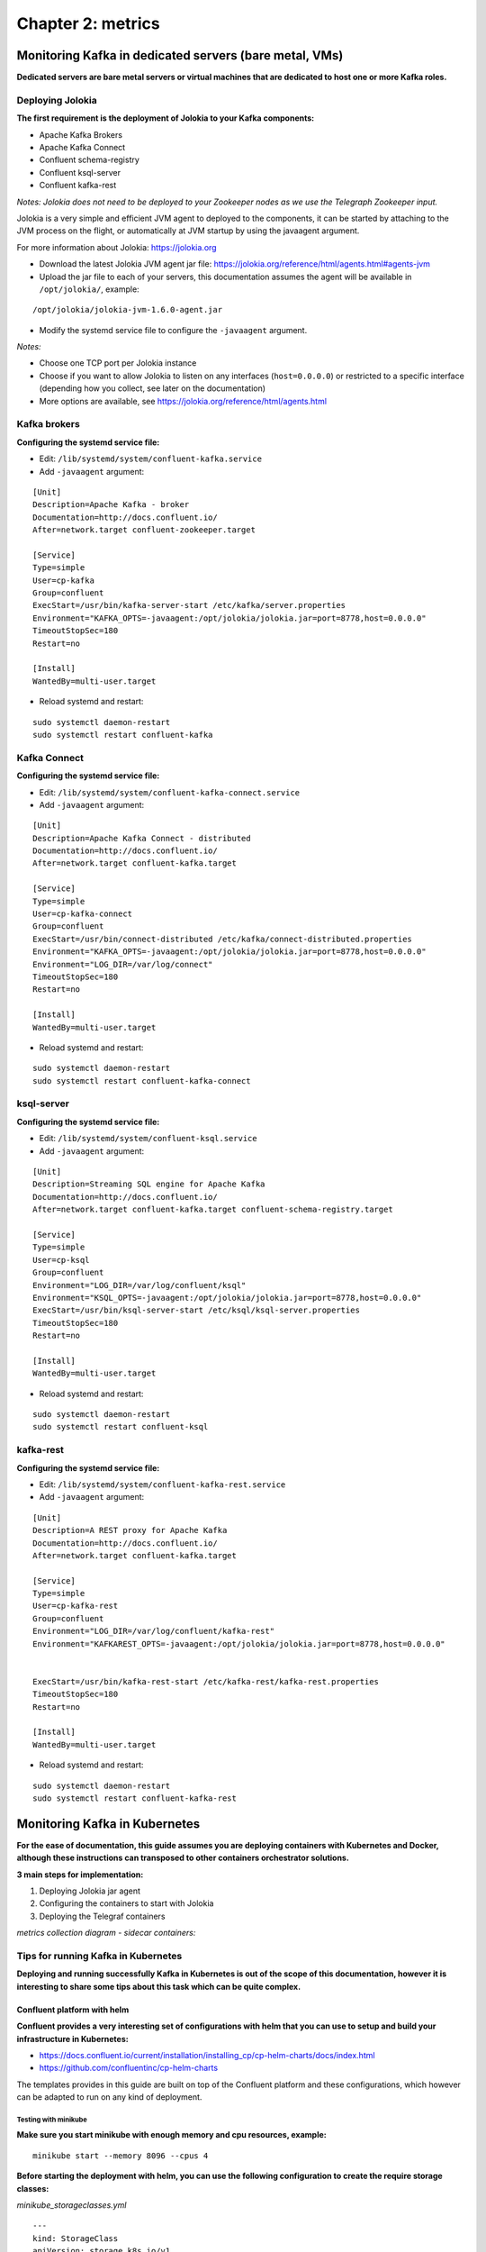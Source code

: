 Chapter 2: metrics
##################

Monitoring Kafka in dedicated servers (bare metal, VMs)
*******************************************************

.. image:: img/dedicated-server.png
   :alt: dedicated-server.png
   :align: center

**Dedicated servers are bare metal servers or virtual machines that are dedicated to host one or more Kafka roles.**

Deploying Jolokia
=================

.. image:: img/jolokia_logo.png
   :alt: jolokia_logo.png
   :align: center

**The first requirement is the deployment of Jolokia to your Kafka components:**

* Apache Kafka Brokers
* Apache Kafka Connect
* Confluent schema-registry
* Confluent ksql-server
* Confluent kafka-rest

*Notes: Jolokia does not need to be deployed to your Zookeeper nodes as we use the Telegraph Zookeeper input.*

Jolokia is a very simple and efficient JVM agent to deployed to the components, it can be started by attaching to the JVM process on the flight, or automatically at JVM startup by using the javaagent argument.

For more information about Jolokia: https://jolokia.org

- Download the latest Jolokia JVM agent jar file: https://jolokia.org/reference/html/agents.html#agents-jvm

- Upload the jar file to each of your servers, this documentation assumes the agent will be available in ``/opt/jolokia/``, example:

::

    /opt/jolokia/jolokia-jvm-1.6.0-agent.jar

- Modify the systemd service file to configure the ``-javaagent`` argument.

*Notes:*

- Choose one TCP port per Jolokia instance
- Choose if you want to allow Jolokia to listen on any interfaces (``host=0.0.0.0``) or restricted to a specific interface (depending how you collect, see later on the documentation)
- More options are available, see https://jolokia.org/reference/html/agents.html

Kafka brokers
=============

**Configuring the systemd service file:**

- Edit: ``/lib/systemd/system/confluent-kafka.service``

- Add ``-javaagent`` argument:

::

    [Unit]
    Description=Apache Kafka - broker
    Documentation=http://docs.confluent.io/
    After=network.target confluent-zookeeper.target

    [Service]
    Type=simple
    User=cp-kafka
    Group=confluent
    ExecStart=/usr/bin/kafka-server-start /etc/kafka/server.properties
    Environment="KAFKA_OPTS=-javaagent:/opt/jolokia/jolokia.jar=port=8778,host=0.0.0.0"
    TimeoutStopSec=180
    Restart=no

    [Install]
    WantedBy=multi-user.target

- Reload systemd and restart:

::

    sudo systemctl daemon-restart
    sudo systemctl restart confluent-kafka

Kafka Connect
=============

**Configuring the systemd service file:**

- Edit: ``/lib/systemd/system/confluent-kafka-connect.service``

- Add ``-javaagent`` argument:

::

    [Unit]
    Description=Apache Kafka Connect - distributed
    Documentation=http://docs.confluent.io/
    After=network.target confluent-kafka.target

    [Service]
    Type=simple
    User=cp-kafka-connect
    Group=confluent
    ExecStart=/usr/bin/connect-distributed /etc/kafka/connect-distributed.properties
    Environment="KAFKA_OPTS=-javaagent:/opt/jolokia/jolokia.jar=port=8778,host=0.0.0.0"
    Environment="LOG_DIR=/var/log/connect"
    TimeoutStopSec=180
    Restart=no

    [Install]
    WantedBy=multi-user.target

- Reload systemd and restart:

::

    sudo systemctl daemon-restart
    sudo systemctl restart confluent-kafka-connect

ksql-server
===========

**Configuring the systemd service file:**

- Edit: ``/lib/systemd/system/confluent-ksql.service``

- Add ``-javaagent`` argument:

::

    [Unit]
    Description=Streaming SQL engine for Apache Kafka
    Documentation=http://docs.confluent.io/
    After=network.target confluent-kafka.target confluent-schema-registry.target

    [Service]
    Type=simple
    User=cp-ksql
    Group=confluent
    Environment="LOG_DIR=/var/log/confluent/ksql"
    Environment="KSQL_OPTS=-javaagent:/opt/jolokia/jolokia.jar=port=8778,host=0.0.0.0"
    ExecStart=/usr/bin/ksql-server-start /etc/ksql/ksql-server.properties
    TimeoutStopSec=180
    Restart=no

    [Install]
    WantedBy=multi-user.target

- Reload systemd and restart:

::

    sudo systemctl daemon-restart
    sudo systemctl restart confluent-ksql


kafka-rest
==========

**Configuring the systemd service file:**

- Edit: ``/lib/systemd/system/confluent-kafka-rest.service``

- Add ``-javaagent`` argument:

::

    [Unit]
    Description=A REST proxy for Apache Kafka
    Documentation=http://docs.confluent.io/
    After=network.target confluent-kafka.target

    [Service]
    Type=simple
    User=cp-kafka-rest
    Group=confluent
    Environment="LOG_DIR=/var/log/confluent/kafka-rest"
    Environment="KAFKAREST_OPTS=-javaagent:/opt/jolokia/jolokia.jar=port=8778,host=0.0.0.0"


    ExecStart=/usr/bin/kafka-rest-start /etc/kafka-rest/kafka-rest.properties
    TimeoutStopSec=180
    Restart=no

    [Install]
    WantedBy=multi-user.target

- Reload systemd and restart:

::

    sudo systemctl daemon-restart
    sudo systemctl restart confluent-kafka-rest

Monitoring Kafka in Kubernetes
******************************

.. image:: img/kubernetes-logo.png
   :alt: kubernetes-logo.png
   :align: center

**For the ease of documentation, this guide assumes you are deploying containers with Kubernetes and Docker, although these instructions can transposed to other containers orchestrator solutions.**

**3 main steps for implementation:**

1. Deploying Jolokia jar agent
2. Configuring the containers to start with Jolokia
3. Deploying the Telegraf containers

*metrics collection diagram - sidecar containers:*

.. image:: img/draw.io/Kubernetes-deployment.png
   :alt: Kubernetes-deployment.png
   :align: center

Tips for running Kafka in Kubernetes
====================================

**Deploying and running successfully Kafka in Kubernetes is out of the scope of this documentation, however it is interesting to share some tips about this task which can be quite complex.**

Confluent platform with helm
----------------------------

**Confluent provides a very interesting set of configurations with helm that you can use to setup and build your infrastructure in Kubernetes:**

* https://docs.confluent.io/current/installation/installing_cp/cp-helm-charts/docs/index.html
* https://github.com/confluentinc/cp-helm-charts

The templates provides in this guide are built on top of the Confluent platform and these configurations, which however can be adapted to run on any kind of deployment.

Testing with minikube
^^^^^^^^^^^^^^^^^^^^^

**Make sure you start minikube with enough memory and cpu resources, example:**

::

    minikube start --memory 8096 --cpus 4

**Before starting the deployment with helm, you can use the following configuration to create the require storage classes:**

*minikube_storageclasses.yml*

::

    ---
    kind: StorageClass
    apiVersion: storage.k8s.io/v1
    metadata:
      name: kafka-broker
    provisioner: k8s.io/minikube-hostpath
    reclaimPolicy: Retain
    ---
    kind: StorageClass
    apiVersion: storage.k8s.io/v1
    metadata:
      name: kafka-zookeeper
    provisioner: k8s.io/minikube-hostpath
    reclaimPolicy: Retain

**Then apply:**

::

    kubectl create -f minikube_storageclasses.yml

**Modify the values.yml to include the storage classes and some restrictions on the containers to get it successful:**

*values.yaml*

::

    ## ------------------------------------------------------
    ## Zookeeper
    ## ------------------------------------------------------
    cp-zookeeper:
      enabled: true
      servers: 3
      image: confluentinc/cp-zookeeper
      imageTag: 5.0.1
      ## Optionally specify an array of imagePullSecrets. Secrets must be manually created in the namespace.
      ## https://kubernetes.io/docs/concepts/containers/images/#specifying-imagepullsecrets-on-a-pod
      imagePullSecrets:
      #  - name: "regcred"
      heapOptions: "-Xms512M -Xmx512M"
      persistence:
        enabled: true
        ## The size of the PersistentVolume to allocate to each Zookeeper Pod in the StatefulSet. For
        ## production servers this number should likely be much larger.
        ##
        ## Size for Data dir, where ZooKeeper will store the in-memory database snapshots.
        dataDirSize: 5Gi
        dataDirStorageClass: "kafka-zookeeper"

        ## Size for data log dir, which is a dedicated log device to be used, and helps avoid competition between logging and snaphots.
        dataLogDirSize: 5Gi
        dataLogDirStorageClass: "kafka-zookeeper"
      resources:
      ## If you do want to specify resources, uncomment the following lines, adjust them as necessary,
      ## and remove the curly braces after 'resources:'
        limits:
         cpu: 100m
         memory: 256Mi
        requests:
         cpu: 100m
         memory: 256Mi

    ## ------------------------------------------------------
    ## Kafka
    ## ------------------------------------------------------
    cp-kafka:
      enabled: true
      brokers: 3
      image: confluentinc/cp-kafka
      imageTag: 5.0.1
      ## Optionally specify an array of imagePullSecrets. Secrets must be manually created in the namespace.
      ## https://kubernetes.io/docs/concepts/containers/images/#specifying-imagepullsecrets-on-a-pod
      imagePullSecrets:
      #  - name: "regcred"
      heapOptions: "-Xms512M -Xmx512M"
      persistence:
        enabled: true
        storageClass: "kafka-broker"
        size: 5Gi
        disksPerBroker: 1
      resources:
      ## If you do want to specify resources, uncomment the following lines, adjust them as necessary,
      ## and remove the curly braces after 'resources:'
        limits:
         cpu: 200m
         memory: 512Mi
        requests:
         cpu: 200m
         memory: 512Mi

    ## ------------------------------------------------------
    ## Schema Registry
    ## ------------------------------------------------------
    cp-schema-registry:
      enabled: true
      image: confluentinc/cp-schema-registry
      imageTag: 5.0.1
      ## Optionally specify an array of imagePullSecrets. Secrets must be manually created in the namespace.
      ## https://kubernetes.io/docs/concepts/containers/images/#specifying-imagepullsecrets-on-a-pod
      imagePullSecrets:
      #  - name: "regcred"
      heapOptions: "-Xms512M -Xmx512M"
      resources:
      ## If you do want to specify resources, uncomment the following lines, adjust them as necessary,
      ## and remove the curly braces after 'resources:'
        limits:
         cpu: 100m
         memory: 512Mi
        requests:
         cpu: 100m
         memory: 512Mi

    ## ------------------------------------------------------
    ## REST Proxy
    ## ------------------------------------------------------
    cp-kafka-rest:
      enabled: true
      image: confluentinc/cp-kafka-rest
      imageTag: 5.0.1
      ## Optionally specify an array of imagePullSecrets. Secrets must be manually created in the namespace.
      ## https://kubernetes.io/docs/concepts/containers/images/#specifying-imagepullsecrets-on-a-pod
      imagePullSecrets:
      #  - name: "regcred"
      resources:
      ## If you do want to specify resources, uncomment the following lines, adjust them as necessary,
      ## and remove the curly braces after 'resources:'
        limits:
         cpu: 100m
         memory: 256Mi
        requests:
         cpu: 100m
         memory: 256Mi

    ## ------------------------------------------------------
    ## Kafka Connect
    ## ------------------------------------------------------
    cp-kafka-connect:
      enabled: true
      image: confluentinc/cp-kafka-connect
      imageTag: 5.0.1
      ## Optionally specify an array of imagePullSecrets. Secrets must be manually created in the namespace.
      ## https://kubernetes.io/docs/concepts/containers/images/#specifying-imagepullsecrets-on-a-pod
      imagePullSecrets:
      #  - name: "regcred"
      resources: {}
      ## If you do want to specify resources, uncomment the following lines, adjust them as necessary,
      ## and remove the curly braces after 'resources:'
        #limits:
         #cpu: 100m
         #memory: 512Mi
        #requests:
         #cpu: 100m
         #memory: 512Mi

    ## ------------------------------------------------------
    ## KSQL Server
    ## ------------------------------------------------------
    cp-ksql-server:
      enabled: true
      image: confluentinc/cp-ksql-server
      imageTag: 5.0.1
      ## Optionally specify an array of imagePullSecrets. Secrets must be manually created in the namespace.
      ## https://kubernetes.io/docs/concepts/containers/images/#specifying-imagepullsecrets-on-a-pod
      imagePullSecrets:
      #  - name: "regcred"
      ksql:
        headless: false

**Starting helm:**

The templates provided are built on the naming convention of a helm installion called "confluent-oss" in a name space called "kafka":

::

    helm install cp-helm-charts --name confluent-oss --namespace kafka

**The helm installation provided by Confluent will create:**

- Zookeeper cluster in a statefulSet
- Kafka Brokers cluster in a statefulSet
- Kafka Connect in a Deployment
- Confluent Schema registry in a Deployment
- Confluent ksql-server in a Deployment
- Confluent kafka-rest in a Deployment

kubernetes-kafka from Yolean
----------------------------

**The best non Confuent resource is here:**

* https://github.com/Yolean/kubernetes-kafka

This configuration samples can be used to deploy a Zookeeper cluster and Kafka cluster in Kube as a statefulSet. (which Confluent does as well)

The provided sample yaml for Kubernetes can be used minor modifications related to the names of the statefulSet deployments.

Deploying Jolokia
=================

.. image:: img/jolokia_logo.png
   :alt: jolokia_logo.png
   :align: center

**The Jolokia agent jar file needs to be available to the pods, you have different possibilities:**

- Starting Kubernetes 1.10.0, you can store a binary file in a configMap. As such, it is very easy to load the Jolokia jar file and make it available to your pods. (**recommended approach**)

- For prior versions, you can automatically mount a persistent volume on the pods such as an NFS volume or a Cloud provider volume that will make the Jolokia jar available to your pods.

- uploading the jar file on every node and mounting a local persistent volume (requires each node to have the jolokia jar uploaded manually)

**To download the latest version of Jolokia:** https://jolokia.org/reference/html/agents.html#agents-jvm

Option 1: Jolokia jar in configMap
----------------------------------

**See the files in Github:**

https://github.com/guilhemmarchand/splunk-guide-for-kafka-monitoring/tree/master/kubernetes-yaml-examples/Jolokia

**From your management server where kubectl is configured, download the latest Jolokia jar file:**

::

    curl http://search.maven.org/remotecontent?filepath=org/jolokia/jolokia-jvm/1.6.0/jolokia-jvm-1.6.0-agent.jar -o jolokia.jar

**Create a configMap from the binary file:**

::

    kubectl create configmap jolokia-jar --from-file=jolokia.jar

**From the configMap, optionally create the yml file:**

::

    kubectl get configmaps jolokia-jar -o yaml --export > 01-jolokia-jar-configmap.yml

**If you need your configMap to be associated with a name space, simply edit the end of the file and add your name space Metadata:**

::

    metadata:
      name: jolokia-jar
      namespace: kafka

**Modify your definitions to include the volume:**

::

    spec:
      volumes:
        - name: jolokia-jar
          configMap:
            name: jolokia-jar
      containers:
        - name: xxxxx
          image: xxxx
          volumeMounts:
            - mountPath: "/opt/jolokia"
              name: jolokia-jar

**Finally, update the environment variable to start Jolokia (see next steps) and apply.**

Option 2: NFS persistent volume configuration example
-----------------------------------------------------

**Ensure all the nodes have the nfs-common package installed:**

*For Ubuntu & Debian:*

::

    sudo apt-get -y install nfs-common

*For RHEL, Centos and derivated:*

::

    sudo yum -y install nfs-common

**Upload the jar file to your NFS server, and create a share that will be used automatically by the pods, example:**

::

    /export/jolokia/jolokia-jvm-1.6.0-agent.jar

**Have your share configured in /etc/exports:**

::

    /export/jolokia/ *(ro,sync,no_root_squash,subtree_check)

**Refresh exports:**

::

    sudo exportfs -ra

**Create a Kubernetes PersistentVolume:**

*pv-jolokia.yaml*

::

    kind: PersistentVolume
    apiVersion: v1
    metadata:
      name: pv-jolokia
      labels:
        type: jolokia
    spec:
      storageClassName: generic
      capacity:
        storage: 100Mi
      accessModes:
        - ReadOnlyMany
      persistentVolumeReclaimPolicy: Retain
      nfs:
        path: /export/jolokia
        server: <NFS server address>
        readOnly: true

*pvc-jolokia.yaml:**

::

    apiVersion: v1
    kind: PersistentVolumeClaim
    metadata:
      name: pvc-jolokia
    spec:
      storageClassName: generic
      accessModes:
      - ReadOnlyMany
      resources:
        requests:
          storage: 100Mi
      selector:
        matchLabels:
          type: jolokia

**When you will start your pods, you will specify the PersistentVolumeClaim and the mount options to get Jolokia available on the pods:**

::

    kind: Pod
    apiVersion: v1
    metadata:
      name: xxxxx
    spec:
      volumes:
        - name: pv-jolokia
          persistentVolumeClaim:
           claimName: pvc-jolokia
      containers:
        - name: xxxxx
          image: xxxx
          volumeMounts:
            - mountPath: "/opt/jolokia"
              name: pv-jolokia

Option 3: Local persistent volume configuration example
-------------------------------------------------------

**Upload the jar file to each of Kubernetes node, this documentation assumes the agent will be available in /opt/jolokia/, example:**

::

    /opt/jolokia/jolokia-jvm-1.6.0-agent.jar

**Create a Kubernetes PersistentVolume:**

*pv-jolokia.yaml*

::

    kind: PersistentVolume
    apiVersion: v1
    metadata:
      name: pv-jolokia
      labels:
        type: jolokia
    spec:
      storageClassName: generic
      capacity:
        storage: 100Mi
      accessModes:
        - ReadOnlyMany
      persistentVolumeReclaimPolicy: Retain
      hostPath:
        path: "/opt/jolokia"

**Create:**

::

    kubectl create -f pv-jolokia.yaml

**Create a PersistentVolumeClaim to be used by the pods definition:**

*pvc-jolokia.yaml:**

::

        apiVersion: v1
        kind: PersistentVolumeClaim
        metadata:
          name: pvc-jolokia
        spec:
          storageClassName: generic
          accessModes:
          - ReadOnlyMany
          resources:
            requests:
              storage: 100Mi
          selector:
            matchLabels:
              type: jolokia

**When you will start your pods, you will specify the PersistentVolumeClaim and the mount options to get Jolokia available on the pods:**

::

    kind: Pod
    apiVersion: v1
    metadata:
      name: xxxxx
    spec:
      volumes:
        - name: pv-jolokia
          persistentVolumeClaim:
           claimName: pvc-jolokia
      containers:
        - name: xxxxx
          image: xxxx
          volumeMounts:
            - mountPath: "/opt/jolokia"
              name: pv-jolokia

Starting Jolokia with container startup
=======================================

Kafka brokers
-------------

**Modify your pod definition:**

::

    spec:
      containers:
      - name: xxxxxx
        image: xxxxxx:latest
        env:
        - name: KAFKA_OPTS
          value: "-javaagent:/opt/jolokia/jolokia.jar=port=8778,host=0.0.0.0"

**You can use the patch method to update your existing pod definition:**

https://github.com/guilhemmarchand/splunk-guide-for-kafka-monitoring/tree/master/kubernetes-yaml-examples/zookeeper

Kafka Connect
-------------

**Modify your pod definition:**

::

    spec:
      containers:
      - name: xxxxxx
        image: xxxxxx:latest
        env:
        - name: KAFKA_OPTS
          value: "-javaagent:/opt/jolokia/jolokia.jar=port=8778,host=0.0.0.0"

**You can use the patch method to update your existing pod definition:**

https://github.com/guilhemmarchand/splunk-guide-for-kafka-monitoring/tree/master/kubernetes-yaml-examples/kafka-connect

Schema registry
---------------

**Modify your pod definition:**

::

    spec:
      containers:
      - name: xxxxxx
        image: xxxxxx:latest
        env:
        - name: SCHEMA_REGISTRY_OPTS
          value: "-javaagent:/opt/jolokia/jolokia.jar=port=8778,host=0.0.0.0"

**You can use the patch method to update your existing pod definition:**

https://github.com/guilhemmarchand/splunk-guide-for-kafka-monitoring/tree/master/kubernetes-yaml-examples/confluent-schema-registry

ksql-server
-----------

**Modify your pod definition:**

::

    spec:
      containers:
      - name: xxxxxx
        image: xxxxxx:latest
        env:
        - name: KSQL_OPTS
          value: "-javaagent:/opt/jolokia/jolokia.jar=port=8778,host=0.0.0.0"

**You can use the patch method to update your existing pod definition:**

https://github.com/guilhemmarchand/splunk-guide-for-kafka-monitoring/tree/master/kubernetes-yaml-examples/confluent-ksql-server

kafka-rest
----------

**Modify your pod definition:**

::

    spec:
      containers:
      - name: xxxxxx
        image: xxxxxx:latest
        env:
        - name: KAFKAREST_OPTS
          value: "-javaagent:/opt/jolokia/jolokia.jar=port=8778,host=0.0.0.0"

**You can use the patch method to update your existing pod definition:**

https://github.com/guilhemmarchand/splunk-guide-for-kafka-monitoring/tree/master/kubernetes-yaml-examples/confluent-kafka-rest

Deploying Telegraf
==================

.. image:: img/telegraf-logo.png
   :alt: telegraf-logo.png
   :align: center

**Telegraf is a very efficient plugin driven agent collector, in the context of Kubernetes there are several design choices possible:**

- Running Telegraf agent as a container in the same pod than the JVM container, called a sidecar container. (recommended approach)
- Running Telegraf agent as a deployment with 1 replica, accessing all JVMs instances via cluster exposed services (one or more deployments if you want to specialise per role, or something else)

Both designs are pertinents, however running collector agents as sidecar containers provides valuable advantages such as ensuring that the collector container will always run on the same node and it is not required to expose any endpoint.

In addition, this is an easy "build and forget" approach, each container monitors the local JVM container automatically, following the same rhythm of destruction and creation.

**When running Telegraf as a sidecar container, an additional container will be running in the same pod, generally associated with a StatefulSet or Deployment.**

Zookeeper monitoring
--------------------

**See:**

- https://github.com/guilhemmarchand/splunk-guide-for-kafka-monitoring/tree/master/kubernetes-yaml-examples/zookeeper

Kafka Brokers monitoring
------------------------

**See:**

- https://github.com/guilhemmarchand/splunk-guide-for-kafka-monitoring/tree/master/kubernetes-yaml-examples/kafka-brokers

Kafka Connect monitoring
------------------------

**See:**

- https://github.com/guilhemmarchand/splunk-guide-for-kafka-monitoring/tree/master/kubernetes-yaml-examples/kafka-connect

Confluent schema-registry monitoring
------------------------------------

**See:**

- https://github.com/guilhemmarchand/splunk-guide-for-kafka-monitoring/tree/master/kubernetes-yaml-examples/confluent-schema-registry

Confluent kafka-rest monitoring
-------------------------------

**See:**

- https://github.com/guilhemmarchand/splunk-guide-for-kafka-monitoring/tree/master/kubernetes-yaml-examples/confluent-kafka-rest

Confluent ksql-server monitoring
--------------------------------

**See:**

- https://github.com/guilhemmarchand/splunk-guide-for-kafka-monitoring/tree/master/kubernetes-yaml-examples/confluent-ksql-server

Description of Kafka Brokers example
------------------------------------

*The following yaml example defines the configMap containing the telegraf.conf configuration for a Kafka broker:*

*Notes:*

- The url targeting the Splunk HEC and the token values need to be updated according to your environment
- verify and modify namespace
- observe the usage of a variable "$POD_NAME" in the Jolokia URL, this is required to be able to identify properly the instance

https://github.com/guilhemmarchand/splunk-guide-for-kafka-monitoring/tree/master/kubernetes-yaml-examples/kafka-brokers

**Create a global-config.yml configMap yaml files used to store and define the value for the Splunk url, token and the environment name:**

*global-config.yml*

::

    apiVersion: v1
    kind: ConfigMap
    metadata:
      namespace: kafka
      name: global-config
    data:
      env: my-environment
      splunk_hec_url: my-splunk-hec.domain.com:8088
      splunk_hec_token: 205d43f1-2a31-4e60-a8b3-327eda49944a

**Create:**

::

    kubectl create -f global-config.yml

**Create your configMap for Telegraf:**

*telegraf-config-kafka-broker.yml*

::

    kind: ConfigMap
    metadata:
      name: telegraf-config-kafka-broker
      namespace: kafka
    apiVersion: v1
    data:

      telegraf.conf: |+
        [global_tags]
          env = "$ENV"
        [agent]
          hostname = "$POD_NAME"
        [[outputs.http]]
          url = "https://$SPLUNK_HEC_URL/services/collector"
          insecure_skip_verify = true
          data_format = "splunkmetric"
          splunkmetric_hec_routing = true
          [outputs.http.headers]
            Content-Type = "application/json"
            Authorization = "Splunk $SPLUNK_HEC_TOKEN"
            X-Splunk-Request-Channel = "$SPLUNK_HEC_TOKEN"

        # Kafka JVM monitoring

        [[inputs.jolokia2_agent]]
          name_prefix = "kafka_"
          urls = ["http://$POD_NAME:8778/jolokia"]

        [[inputs.jolokia2_agent.metric]]
          name         = "controller"
          mbean        = "kafka.controller:name=*,type=*"
          field_prefix = "$1."

        [[inputs.jolokia2_agent.metric]]
          name         = "replica_manager"
          mbean        = "kafka.server:name=*,type=ReplicaManager"
          field_prefix = "$1."

        [[inputs.jolokia2_agent.metric]]
          name         = "purgatory"
          mbean        = "kafka.server:delayedOperation=*,name=*,type=DelayedOperationPurgatory"
          field_prefix = "$1."
          field_name   = "$2"

        [[inputs.jolokia2_agent.metric]]
          name     = "client"
          mbean    = "kafka.server:client-id=*,type=*"
          tag_keys = ["client-id", "type"]

        [[inputs.jolokia2_agent.metric]]
          name         = "network"
          mbean        = "kafka.network:name=*,request=*,type=RequestMetrics"
          field_prefix = "$1."
          tag_keys     = ["request"]

        [[inputs.jolokia2_agent.metric]]
          name         = "network"
          mbean        = "kafka.network:name=ResponseQueueSize,type=RequestChannel"
          field_prefix = "ResponseQueueSize"
          tag_keys     = ["name"]

        [[inputs.jolokia2_agent.metric]]
          name         = "network"
          mbean        = "kafka.network:name=NetworkProcessorAvgIdlePercent,type=SocketServer"
          field_prefix = "NetworkProcessorAvgIdlePercent"
          tag_keys     = ["name"]

        [[inputs.jolokia2_agent.metric]]
          name         = "topics"
          mbean        = "kafka.server:name=*,type=BrokerTopicMetrics"
          field_prefix = "$1."

        [[inputs.jolokia2_agent.metric]]
          name         = "topic"
          mbean        = "kafka.server:name=*,topic=*,type=BrokerTopicMetrics"
          field_prefix = "$1."
          tag_keys     = ["topic"]

        [[inputs.jolokia2_agent.metric]]
          name       = "partition"
          mbean      = "kafka.log:name=*,partition=*,topic=*,type=Log"
          field_name = "$1"
          tag_keys   = ["topic", "partition"]

        [[inputs.jolokia2_agent.metric]]
          name       = "log"
          mbean      = "kafka.log:name=LogFlushRateAndTimeMs,type=LogFlushStats"
          field_name = "LogFlushRateAndTimeMs"
          tag_keys   = ["name"]

        [[inputs.jolokia2_agent.metric]]
          name       = "partition"
          mbean      = "kafka.cluster:name=UnderReplicated,partition=*,topic=*,type=Partition"
          field_name = "UnderReplicatedPartitions"
          tag_keys   = ["topic", "partition"]

        [[inputs.jolokia2_agent.metric]]
          name     = "request_handlers"
          mbean    = "kafka.server:name=RequestHandlerAvgIdlePercent,type=KafkaRequestHandlerPool"
          tag_keys = ["name"]

        # JVM garbage collector monitoring
        [[inputs.jolokia2_agent.metric]]
          name     = "jvm_garbage_collector"
          mbean    = "java.lang:name=*,type=GarbageCollector"
          paths    = ["CollectionTime", "CollectionCount", "LastGcInfo"]
          tag_keys = ["name"]

**Apply:**

::

    kubectl create -f telegraf-config-kafka-broker.yml

*The following yaml create the additional container within the StatefulSet:*

*Notes:*

- The "name: kafka" in the example bellow matches the name of the StatefulSet's pods
- The namespace needs to be modified depending on the configuration
- The "POD_NAME" variable used in the Jolokia URL is automatically defined from Kubernetes metadata

*telegraf-kafka-broker.yml*

::

    # meant to be applied using
    # kubectl --namespace kafka patch statefulset kafka --patch "$(cat filename.yml )"
    apiVersion: apps/v1
    kind: StatefulSet
    metadata:
      name: kafka
      namespace: kafka
    spec:
      template:
        spec:
          containers:
          - name: telegraf
            image: docker.io/telegraf:latest
            resources:
              requests:
                cpu: 10m
                memory: 60Mi
              limits:
                memory: 120Mi
            env:
            - name: ENV
              valueFrom:
                configMapKeyRef:
                  name: global-config
                  key: env
            - name: HOSTNAME
              valueFrom:
                fieldRef:
                  fieldPath: spec.nodeName
            - name: POD_NAME
              valueFrom:
                fieldRef:
                  fieldPath: metadata.name
            - name: SPLUNK_HEC_URL
              valueFrom:
                configMapKeyRef:
                  name: global-config
                  key: splunk_hec_url
            - name: SPLUNK_HEC_TOKEN
              valueFrom:
                configMapKeyRef:
                  name: global-config
                  key: splunk_hec_token
            volumeMounts:
            - name: telegraf-config-kafka-broker
              mountPath: /etc/telegraf
          volumes:
          - name: telegraf-config-kafka-broker
            configMap:
              name: telegraf-config-kafka-broker

**Patch the statefulSet:**

::

    kubectl --namespace kafka patch statefulset kafka --patch "$(cat telegraf-kafka-broker.yml )"

**To see logs from the side card container, example:**

::

    kubectl -n <namespace> logs <pod_name>-<pod_id> -c telegraf

**To troubleshoot, useful kubectl commands:**

::

    kubectl -n kafka describe statefulSet.apps confluent-oss-cp-kafka
    kubectl -n kafka get po
    kubectl -n kafka describe po confluent-oss-cp-kafka-0
    kubectl -n kafka logs confluent-oss-cp-kafka-0 -c telegraf
    kubectl -n kafka logs confluent-oss-cp-kafka-0 -c cp-kafka-broker

